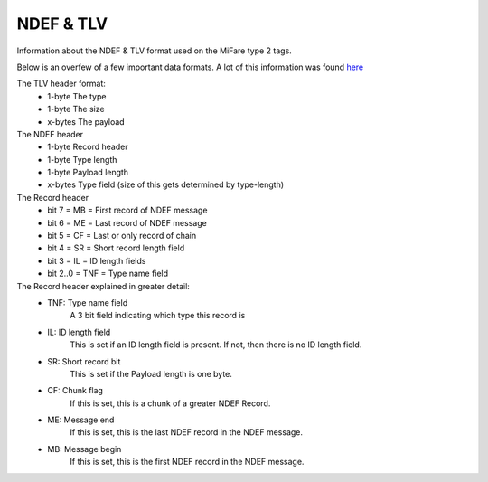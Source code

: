 NDEF & TLV
==================

Information about the NDEF & TLV format used on the MiFare type 2 tags.


Below is an overfew of a few important data formats.
A lot of this information was found `here <https://stackoverflow.com/a/37224161>`_

The TLV header format:
 - 1-byte The type
 - 1-byte The size
 - x-bytes The payload

The NDEF header
 - 1-byte Record header
 - 1-byte Type length
 - 1-byte Payload length
 - x-bytes Type field (size of this gets determined by type-length)

The Record header
 - bit 7    = MB  = First record of NDEF message
 - bit 6    = ME  = Last record of NDEF message
 - bit 5    = CF  = Last or only record of chain
 - bit 4    = SR  = Short record length field
 - bit 3    = IL  = ID length fields
 - bit 2..0 = TNF = Type name field

The Record header explained in greater detail:
 - TNF: Type name field
    A 3 bit field indicating which type this record is
 - IL: ID length field
    This is set if an ID length field is present. If not, then there is no ID length field.
 - SR: Short record bit
    This is set if the Payload length is one byte.
 - CF: Chunk flag
    If this is set, this is a chunk of a greater NDEF Record.
 - ME: Message end
    If this is set, this is the last NDEF record in the NDEF message.
 - MB: Message begin
    If this is set, this is the first NDEF record in the NDEF message.

.. doxygenfile:: ndef.h
   :sections: define func
